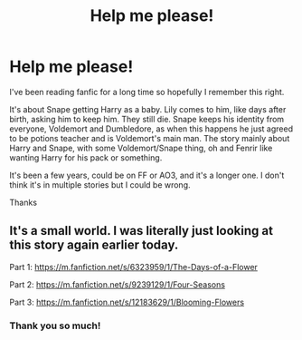 #+TITLE: Help me please!

* Help me please!
:PROPERTIES:
:Author: VoidUser42
:Score: 1
:DateUnix: 1621568196.0
:DateShort: 2021-May-21
:FlairText: What's That Fic?
:END:
I've been reading fanfic for a long time so hopefully I remember this right.

It's about Snape getting Harry as a baby. Lily comes to him, like days after birth, asking him to keep him. They still die. Snape keeps his identity from everyone, Voldemort and Dumbledore, as when this happens he just agreed to be potions teacher and is Voldemort's main man. The story mainly about Harry and Snape, with some Voldemort/Snape thing, oh and Fenrir like wanting Harry for his pack or something.

It's been a few years, could be on FF or AO3, and it's a longer one. I don't think it's in multiple stories but I could be wrong.

Thanks


** It's a small world. I was literally just looking at this story again earlier today.

Part 1: [[https://m.fanfiction.net/s/6323959/1/The-Days-of-a-Flower]]

Part 2: [[https://m.fanfiction.net/s/9239129/1/Four-Seasons]]

Part 3: [[https://m.fanfiction.net/s/12183629/1/Blooming-Flowers]]
:PROPERTIES:
:Author: yletylyf
:Score: 4
:DateUnix: 1621569872.0
:DateShort: 2021-May-21
:END:

*** Thank you so much!
:PROPERTIES:
:Author: VoidUser42
:Score: 1
:DateUnix: 1621569928.0
:DateShort: 2021-May-21
:END:
